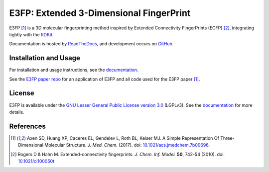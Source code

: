 E3FP: Extended 3-Dimensional FingerPrint
========================================

|Docs Status| |Build Status| |Coveralls Status| |PyPi Status| |PyPi Versions| |Conda Archs| |License|

E3FP [1]_ is a 3D molecular fingerprinting method inspired by Extended
Connectivity FingerPrints (ECFP) [2]_, integrating tightly with the
`RDKit <https://github.com/rdkit/rdkit>`_.

Documentation is hosted by `ReadTheDocs <http://e3fp.readthedocs.io>`_, and
development occurs on `GitHub <https://github.com/keiserlab/e3fp>`_.

Installation and Usage
----------------------

For installation and usage instructions, see the
`documentation <http://e3fp.readthedocs.io/>`_.

See the `E3FP paper repo <https://github.com/keiserlab/e3fp-paper>`_ for an
application of E3FP and all code used for the E3FP paper [1]_.

License
-------

E3FP is available under the `GNU Lesser General Public License version 3.0
<https://www.gnu.org/licenses/lgpl.html>`_ (LGPLv3). See the
`documentation <http://e3fp.readthedocs.io/en/latest/overview.html#license>`_
for more details.

References
----------
.. [1] Axen SD, Huang XP, Caceres EL, Gendelev L, Roth BL, Keiser MJ.
  A Simple Representation Of Three-Dimensional Molecular Structure.
  *J. Med. Chem.* (2017).
  doi: `10.1021/acs.jmedchem.7b00696 <http://dx.doi.org/10.1021/acs.jmedchem.7b00696>`_.
  |F1000 recommended|
.. [2] Rogers D & Hahn M.
  Extended-connectivity fingerprints.
  *J. Chem. Inf. Model.* **50**, 742-54 (2010).
  doi: `10.1021/ci100050t <http://dx.doi.org/10.1021/ci100050t>`_

.. |Build Status| image:: https://travis-ci.org/keiserlab/e3fp.svg?branch=master
   :target: https://travis-ci.org/keiserlab/e3fp
   :alt: Build Status
.. |Docs Status| image:: http://readthedocs.org/projects/e3fp/badge/?version=latest
   :target: http://e3fp.readthedocs.io/en/latest/?badge=latest
   :alt: Documentation Status
.. |Coveralls Status| image:: https://coveralls.io/repos/github/keiserlab/e3fp/badge.svg?branch=master
   :target: https://coveralls.io/github/keiserlab/e3fp?branch=master
   :alt: Code Coverage
.. |PyPi Status| image:: https://img.shields.io/pypi/v/e3fp.svg
   :target: https://pypi.python.org/pypi/e3fp
.. |PyPi Versions| image:: https://img.shields.io/pypi/pyversions/e3fp.svg
   :target: https://pypi.python.org/pypi/e3fp
.. |Conda Archs| image:: https://img.shields.io/conda/pn/keiserlab/e3fp.svg
   :target: https://anaconda.org/keiserlab/e3fp
.. |License| image:: https://img.shields.io/github/license/keiserlab/e3fp.svg
   :target: https://github.com/keiserlab/e3fp/blob/master/LICENSE.txt
.. |F1000 recommended| image:: http://cdn.f1000.com.s3.amazonaws.com/images/badges/badgef1000.gif
   :target: http://f1000.com/prime/727824514?bd=1
   :alt: Access the recommendation on F1000Prime
   :width: 120px
   :scale: 75 %
